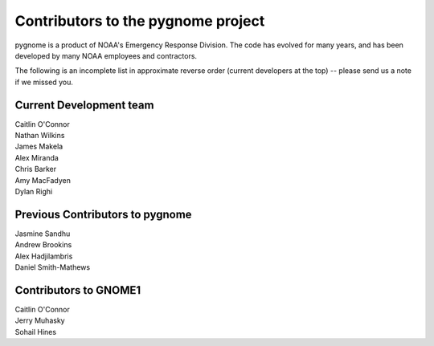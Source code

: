 Contributors to the pygnome project
==================================

pygnome is a product of NOAA's Emergency Response Division. The code has evolved for many years, and has been developed by many NOAA employees and contractors.

The following is an incomplete list in approximate reverse order (current developers at the top) -- please send us a note if we missed you.

Current Development team
------------------------

| Caitlin O'Connor
| Nathan Wilkins
| James Makela
| Alex Miranda
| Chris Barker
| Amy MacFadyen
| Dylan Righi

Previous Contributors to pygnome
--------------------------------

| Jasmine Sandhu
| Andrew Brookins
| Alex Hadjilambris
| Daniel Smith-Mathews

Contributors to GNOME1
---------------------- 

| Caitlin O'Connor
| Jerry Muhasky
| Sohail Hines


